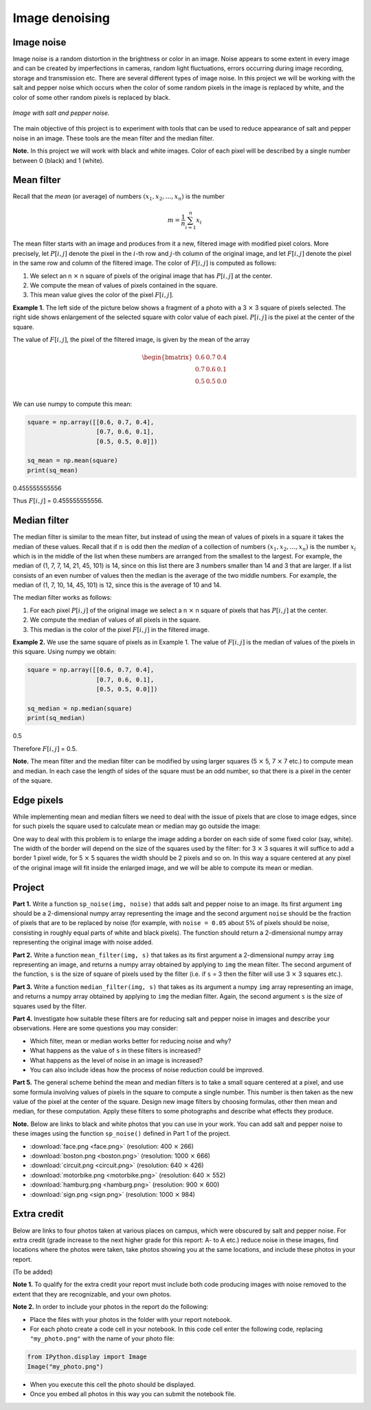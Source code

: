 Image denoising
===============

..
    Comment:
    .. rubric:: due: Saturday, April 15, 11:59 PM

Image noise
-----------

Image noise is a random distortion in the brightness or color in an
image. Noise appears to some extent in every image and can be created by
imperfections in cameras, random light fluctuations, errors occurring
during image recording, storage and transmission etc. There are several
different types of image noise. In this project we will be working with the
salt and pepper noise which occurs when the color of some random pixels in
the image is replaced by white, and the color of some other random pixels is
replaced by black.


.. figure:: image_denoising-1.png
   :width: 500px
   :align: center

   *Image with salt and pepper noise.*


The main objective of this project is to experiment with tools that can
be used to reduce appearance of salt and pepper noise in an image. These
tools are the mean filter and the median filter.


**Note.** In this project we will work with black and white images.
Color of each pixel will be described by a single number between 0 (black) and 1 (white).


Mean filter
-----------

Recall that the *mean* (or average) of numbers
:math:`(x_1, x_2, \dots, x_n)` is the number

.. math:: m  = \frac{1}{n}\sum_{i=1}^n x_i

The mean filter starts with an image and produces from it a new, filtered image
with modified pixel colors. More precisely, let :math:`P[i, j]` denote the pixel
in the :math:`i`-th row and :math:`j`-th column of the original image, and let
:math:`F[i, j]` denote the pixel in the same row and column of the filtered image.
The color of :math:`F[i, j]` is computed as follows:

1. We select an n :math:`\times` n square of pixels of the original
   image that has :math:`P[i,j]` at the center.
2. We compute the mean of values of pixels contained in the square.
3. This mean value gives the color of the pixel :math:`F[i,j]`.

**Example 1.** The left side of the picture below shows a fragment of a
photo with a 3 :math:`\times` 3 square of pixels selected. The
right side shows enlargement of the selected square with color value of
each pixel. :math:`P[i, j]` is the pixel at the center of the square.


.. image:: image_denoising-2.svg
   :width: 650px
   :align: center


The value of :math:`F[i,j]`, the pixel of the filtered image, is given by
the mean of the array

.. math::


   \begin{bmatrix}
   0.6 & 0.7 & 0.4 \\
   0.7 & 0.6 & 0.1 \\
   0.5 & 0.5 & 0.0 \\
   \end{bmatrix}

We can use numpy to compute this mean:

.. code:: python

    square = np.array([[0.6, 0.7, 0.4],
                       [0.7, 0.6, 0.1],
                       [0.5, 0.5, 0.0]])

    sq_mean = np.mean(square)
    print(sq_mean)


.. container:: output

    0.455555555556


Thus :math:`F[i,j]` = 0.455555555556.





Median filter
-------------

The median filter is similar to the mean filter, but instead of using
the mean of values of pixels in a square it takes the median of these
values. Recall that if :math:`n` is odd then the *median* of a
collection of numbers :math:`(x_1, x_2, \dots, x_n)` is the number
:math:`x_i` which is in the middle of the list when these numbers are
arranged from the smallest to the largest. For example, the median of
(1, 7, 7, 14, 21, 45, 101) is 14, since on this list there are 3 numbers
smaller than 14 and 3 that are larger. If a list consists of an even number of
values then the median is the average of the two middle numbers. For
example, the median of (1, 7, 10, 14, 45, 101) is 12, since this is the
average of 10 and 14.

The median filter works as follows:

1. For each pixel :math:`P[i, j]` of the original image we select a
   n :math:`\times` n square of pixels that has :math:`P[i, j]` at
   the center.
2. We compute the median of values of all pixels in the square.
3. This median is the color of the pixel :math:`F[i, j]` in the filtered
   image.

**Example 2.** We use the same square of pixels as in Example 1. The value
of :math:`F[i, j]` is the median of values of the pixels in this square. Using
numpy we obtain:

.. code:: python

    square = np.array([[0.6, 0.7, 0.4],
                       [0.7, 0.6, 0.1],
                       [0.5, 0.5, 0.0]])

    sq_median = np.median(square)
    print(sq_median)


.. container:: output

    0.5


Therefore :math:`F[i, j]` = 0.5.

**Note.** The mean filter and the median filter can be modified by using
larger squares (5 :math:`\times` 5, 7 :math:`\times` 7 etc.) to
compute mean and median. In each case the length of sides of the square
must be an odd number, so that there is a pixel in the center of the
square.


Edge pixels
-----------

While implementing mean and median filters we need to deal
with the issue of pixels that are close to image edges, since for such
pixels the square used to calculate mean or median may go outside the
image:



.. image:: image_denoising-3.svg
   :width: 312px
   :align: center


One way to deal with this problem is to enlarge the image adding a
border on each side of some fixed color (say, white). The width of the
border will depend on the size of the squares used by the filter: for
3 :math:`\times` 3 squares it will suffice to add a border 1 pixel wide,
for 5 :math:`\times` 5 squares the width should be 2 pixels and so on.
In this way a square centered at any pixel of the original image will fit
inside the enlarged image, and we will be able to compute its mean or median.

.. image:: image_denoising-4.svg
   :width: 312px
   :align: center


Project
-------

**Part 1.** Write a function ``sp_noise(img, noise)`` that adds salt
and pepper noise to an image. Its first argument ``img`` should be
a 2-dimensional numpy array representing the image and the second argument
``noise`` should be the fraction of pixels that are to be replaced by noise
(for example, with ``noise = 0.05`` about 5% of pixels should be noise,
consisting in roughly equal parts of white and black pixels). The function
should return a 2-dimensional numpy array representing the original image
with noise added.

**Part 2.** Write a function ``mean_filter(img, s)`` that takes as its
first argument a 2-dimensional numpy array ``img`` representing an image,
and returns a numpy array obtained by applying to ``img`` the mean filter.
The second argument of the function, ``s`` is the size of square of pixels
used by the filter (i.e. if ``s`` = 3 then the filter will use
3 :math:`\times` 3 squares etc.).

**Part 3.** Write a function ``median_filter(img, s)`` that takes as its
argument a numpy ``img`` array representing an image, and returns a
numpy array obtained by applying to ``img`` the median filter. Again,
the second argument ``s`` is the size of squares used by the filter.

**Part 4.** Investigate how suitable these filters are for reducing
salt and pepper noise in images and describe your observations. Here are
some questions you may consider:

-  Which filter, mean or median works better for reducing noise and why?
-  What happens as the value of ``s`` in these filters is increased?
-  What happens as the level of noise in an image is increased?
-  You can also include ideas how the process of noise reduction could be improved.

**Part 5.** The general scheme behind the mean and median filters is to take
a small square centered at a pixel, and use some formula involving values
of pixels in the square to compute a single number. This number is then taken
as the new value of the pixel at the center of the square.
Design new image filters by choosing formulas, other then mean and median,
for these computation. Apply these filters to some photographs and describe
what effects they produce.


**Note.** Below are links to black and white photos that you can use in
your work. You can add salt and pepper noise to these images using the
function ``sp_noise()`` defined in Part 1 of the project.

-  :download:`face.png <face.png>` (resolution: 400 :math:`\times` 266)
-  :download:`boston.png <boston.png>` (resolution: 1000 :math:`\times` 666)
-  :download:`circuit.png <circuit.png>` (resolution: 640 :math:`\times` 426)
-  :download:`motorbike.png <motorbike.png>` (resolution: 640 :math:`\times` 552)
-  :download:`hamburg.png <hamburg.png>` (resolution: 900 :math:`\times` 600)
-  :download:`sign.png <sign.png>` (resolution: 1000 :math:`\times` 984)



Extra credit
------------

Below are links to four photos taken at various places on
campus, which were obscured by salt and pepper noise. For extra credit
(grade increase to the next higher grade for this report: A- to A etc.) reduce
noise in these images, find locations where the photos were taken, take photos
showing you at the same locations, and include these photos in your report.

(To be added)

..
    Comment:
    -  :download:`ub\_noisy1.png <ub_noisy1.png>`
    -  :download:`ub\_noisy2.png <ub_noisy2.png>`
    -  :download:`ub\_noisy3.png <ub_noisy3.png>`
    -  :download:`ub\_noisy4.png <ub_noisy4.png>`

**Note 1.** To qualify for the extra credit your report must include
both code producing images with noise removed to the extent that they are
recognizable, and your own photos.

**Note 2.** In order to include your photos in the report do the following:

- Place the files with your photos in the folder with your report notebook.
- For each photo create a code cell in your notebook. In this code cell
  enter the following code, replacing ``"my_photo.png"`` with the name of your
  photo file:

.. code:: python

    from IPython.display import Image
    Image("my_photo.png")

- When you execute this cell the photo should be displayed.
- Once you embed all photos in this way you can submit the notebook file.
